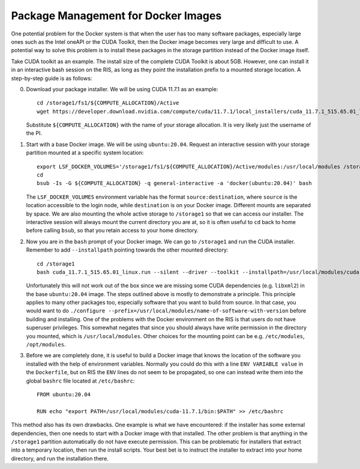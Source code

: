 Package Management for Docker Images
====================================

One potential problem for the Docker system is that when the user has too many
software packages, especially large ones such as the Intel oneAPI or the CUDA
Toolkit, then the Docker image becomes very large and difficult to use. A
potential way to solve this problem is to install these packages in the storage
partition instead of the Docker image itself.

Take CUDA toolkit as an example. The install size of the complete CUDA Toolkit
is about 5GB. However, one can install it in an interactive bash session on the
RIS, as long as they point the installation prefix to a mounted storage
location. A step-by-step guide is as follows:

0. Download your package installer. We will be using CUDA 11.7.1 as an example::

     cd /storage1/fs1/${COMPUTE_ALLOCATION}/Active
     wget https://developer.download.nvidia.com/compute/cuda/11.7.1/local_installers/cuda_11.7.1_515.65.01_linux.run

   Substitute ``${COMPUTE_ALLOCATION}`` with the name of your storage
   allocation. It is very likely just the username of the PI.

1. Start with a base Docker image. We will be using ``ubuntu:20.04``. Request an
   interactive session with your storage partition mounted at a specific system
   location::

    export LSF_DOCKER_VOLUMES='/storage1/fs1/${COMPUTE_ALLOCATION}/Active/modules:/usr/local/modules /storage1/fs1/${COMPUTE_ALLOCATION}/Active:/storage1'
    cd
    bsub -Is -G ${COMPUTE_ALLOCATION} -q general-interactive -a 'docker(ubuntu:20.04)' bash

   The ``LSF_DOCKER_VOLUMES`` environment variable has the format ``source:destination``, where ``source`` is the location accessible to the login node, while ``destination`` is on your Docker image. Different mounts are separated by space. We are also mounting the whole active storage to ``/storage1`` so that we can access our installer. The interactive session will always mount the current directory you are at, so it is often useful to ``cd`` back to home before calling ``bsub``, so that you retain access to your home directory.

2. Now you are in the ``bash`` prompt of your Docker image. We can go to ``/storage1`` and run the CUDA installer. Remember to add ``--installpath`` pointing towards the other mounted directory::

     cd /storage1
     bash cuda_11.7.1_515.65.01_linux.run --silent --driver --toolkit --installpath=/usr/local/modules/cuda-11.7.1

   Unfortunately this will not work out of the box since we are missing some CUDA dependencies (e.g. ``libxml2``) in the base ``ubuntu:20.04`` image. The steps outlined above is mostly to demonstrate a principle. This principle applies to many other packages too, especially software that you want to build from source. In that case, you would want to do ``./configure --prefix=/usr/local/modules/name-of-software-with-version`` before building and installing. One of the problems with the Docker environment on the RIS is that users do not have superuser privileges. This somewhat negates that since you should always have write permission in the directory you mounted, which is ``/usr/local/modules``. Other choices for the mounting point can be e.g. ``/etc/modules``, ``/opt/modules``.

3. Before we are completely done, it is useful to build a Docker image that knows the location of the software you installed with the help of environment variables. Normally you could do this with a line ``ENV VARIABLE value`` in the ``Dockerfile``, but on RIS the ``ENV`` lines do not seem to be propagated, so one can instead write them into the global ``bashrc`` file located at ``/etc/bashrc``::

     FROM ubuntu:20.04

     RUN echo "export PATH=/usr/local/modules/cuda-11.7.1/bin:$PATH" >> /etc/bashrc

This method also has its own drawbacks. One example is what we have encountered: if the installer has some external dependencies, then one needs to start with a Docker image with that installed. The other problem is that anything in the ``/storage1`` partition automatically do not have execute permission. This can be problematic for installers that extract into a temporary location, then run the install scripts. Your best bet is to instruct the installer to extract into your home directory, and run the installation there.
